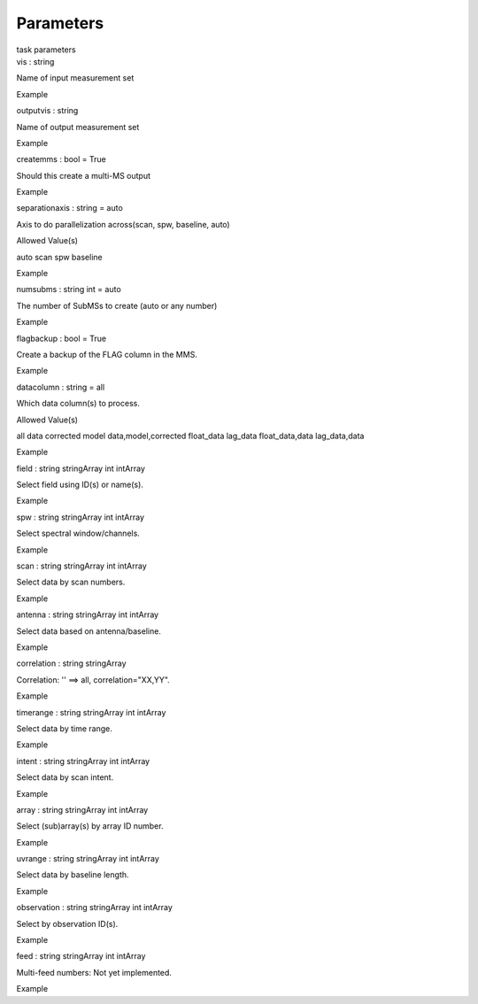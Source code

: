.. container::
   :name: viewlet-above-content-title

Parameters
==========

.. container::
   :name: viewlet-below-content-title

.. container:: documentDescription description

   task parameters

.. container:: section
   :name: viewlet-above-content-body

.. container:: section
   :name: content-core

   .. container:: pat-autotoc
      :name: parent-fieldname-text

      .. container:: parsed-parameters

         .. container:: param

            .. container:: parameters2

               vis : string

            Name of input measurement set

Example

.. container:: param

   .. container:: parameters2

      outputvis : string

   Name of output measurement set

Example

.. container:: param

   .. container:: parameters2

      createmms : bool = True

   Should this create a multi-MS output

Example

.. container:: param

   .. container:: parameters2

      separationaxis : string = auto

   Axis to do parallelization across(scan, spw, baseline, auto)

Allowed Value(s)

auto scan spw baseline

Example

.. container:: param

   .. container:: parameters2

      numsubms : string int = auto

   The number of SubMSs to create (auto or any number)

Example

.. container:: param

   .. container:: parameters2

      flagbackup : bool = True

   Create a backup of the FLAG column in the MMS.

Example

.. container:: param

   .. container:: parameters2

      datacolumn : string = all

   Which data column(s) to process.

Allowed Value(s)

all data corrected model data,model,corrected float_data lag_data
float_data,data lag_data,data

Example

.. container:: param

   .. container:: parameters2

      field : string stringArray int intArray

   Select field using ID(s) or name(s).

Example

.. container:: param

   .. container:: parameters2

      spw : string stringArray int intArray

   Select spectral window/channels.

Example

.. container:: param

   .. container:: parameters2

      scan : string stringArray int intArray

   Select data by scan numbers.

Example

.. container:: param

   .. container:: parameters2

      antenna : string stringArray int intArray

   Select data based on antenna/baseline.

Example

.. container:: param

   .. container:: parameters2

      correlation : string stringArray

   Correlation: '' ==> all, correlation="XX,YY".

Example

.. container:: param

   .. container:: parameters2

      timerange : string stringArray int intArray

   Select data by time range.

Example

.. container:: param

   .. container:: parameters2

      intent : string stringArray int intArray

   Select data by scan intent.

Example

.. container:: param

   .. container:: parameters2

      array : string stringArray int intArray

   Select (sub)array(s) by array ID number.

Example

.. container:: param

   .. container:: parameters2

      uvrange : string stringArray int intArray

   Select data by baseline length.

Example

.. container:: param

   .. container:: parameters2

      observation : string stringArray int intArray

   Select by observation ID(s).

Example

.. container:: param

   .. container:: parameters2

      feed : string stringArray int intArray

   Multi-feed numbers: Not yet implemented.

Example

.. container:: section
   :name: viewlet-below-content-body
